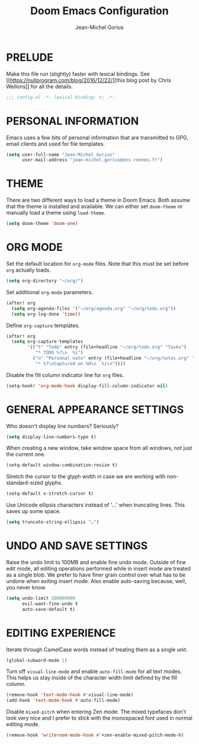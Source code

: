 #+TITLE: Doom Emacs Configuration
#+AUTHOR: Jean-Michel Gorius
#+STARTUP: showeverything

* PRELUDE
Make this file run (slightly) faster with lexical bindings. See
[[[[https://nullprogram.com/blog/2016/12/22/]]][this blog post by Chris Wellons]]
for all the details.
#+begin_src emacs-lisp :tangle yes
;;; config.el -*- lexical-binding: t; -*-
#+end_src

* PERSONAL INFORMATION
Emacs uses a few bits of personal information that are transmitted to GPG, email
clients and used for file templates.
#+begin_src emacs-lisp :tangle yes
(setq user-full-name "Jean-Michel Gorius"
      user-mail-address "jean-michel.gorius@ens-rennes.fr")
#+end_src

* THEME
There are two different ways to load a theme in Doom Emacs. Both assume that the
theme is installed and available. We can either set ~doom-theme~ or manually
load a theme using ~load-theme~.
#+begin_src emacs-lisp :tangle yes
(setq doom-theme 'doom-one)
#+end_src

* ORG MODE
Set the default location for =org-mode= files. Note that this must be set before
=org= actually loads.
#+begin_src emacs-lisp :tangle yes
(setq org-directory "~/org/")
#+end_src

Set additional =org-mode= parameters.
#+begin_src emacs-lisp :tangle yes
(after! org
  (setq org-agenda-files '("~/org/agenda.org" "~/org/todo.org"))
  (setq org-log-done 'time))
#+end_src

Define =org-capture= templates.
#+begin_src emacs-lisp :tangle yes
(after! org
  (setq org-capture-templates
        '(("t" "Todo" entry (file+headline "~/org/todo.org" "Tasks")
           "* TODO %?\n  %i")
          ("n" "Personal note" entry (file+headline "~/org/notes.org" "Inbox")
           "* %?\nCaptured on %U\n  %i\n"))))
#+end_src

Disable the fill column indicator line for =org= files.
#+begin_src emacs-lisp :tangle yes
(setq-hook! 'org-mode-hook display-fill-column-indicator nil)
#+end_src

* GENERAL APPEARANCE SETTINGS
Who doesn't display line numbers? Seriously?
#+begin_src emacs-lisp :tangle yes
(setq display-line-numbers-type t)
#+end_src

When creating a new window, take window space from all windows, not just the
current one.
#+begin_src emacs-lisp :tangle yes
(setq-default window-combination-resize t)
#+end_src

Stretch the cursor to the glyph width in case we are working with
non-standard-sized glyphs.
#+begin_src emacs-lisp :tangle yes
(setq-default x-stretch-cursor t)
#+end_src

Use Unicode ellipsis characters instead of '...' when truncating lines. This
saves up some space.
#+begin_src emacs-lisp :tangle yes
(setq truncate-string-ellipsis "…")
#+end_src

* UNDO AND SAVE SETTINGS
Raise the undo limit to 100MB and enable fine undo mode. Outside of fine edit
mode, all editing operations performed while in insert mode are treated as a
single blob. We prefer to have finer grain control over what has to be undone
when exiting insert mode. Also enable auto-saving because, well, you never know.
#+begin_src emacs-lisp :tangle yes
(setq undo-limit 100000000
      evil-want-fine-undo t
      auto-save-default t)
#+end_src

* EDITING EXPERIENCE
Iterate through CamelCase words instead of treating them as a single unit.
#+begin_src emacs-lisp :tangle yes
(global-subword-mode 1)
#+end_src

Turn off ~visual-line-mode~ and enable ~auto-fill-mode~ for all text modes. This
helps us stay inside of the character width limit defined by the fill column.
#+begin_src emacs-lisp :tangle yes
(remove-hook 'text-mode-hook #'visual-line-mode)
(add-hook 'text-mode-hook #'auto-fill-mode)
#+end_src

Disable =mixed-pitch= when entering Zen mode. The mixed typefaces don't look
very nice and I prefer to stick with the monospaced font used in normal editing
mode.
#+begin_src emacs-lisp :tangle yes
(remove-hook 'writeroom-mode-hook #'+zen-enable-mixed-pitch-mode-h)
#+end_src
